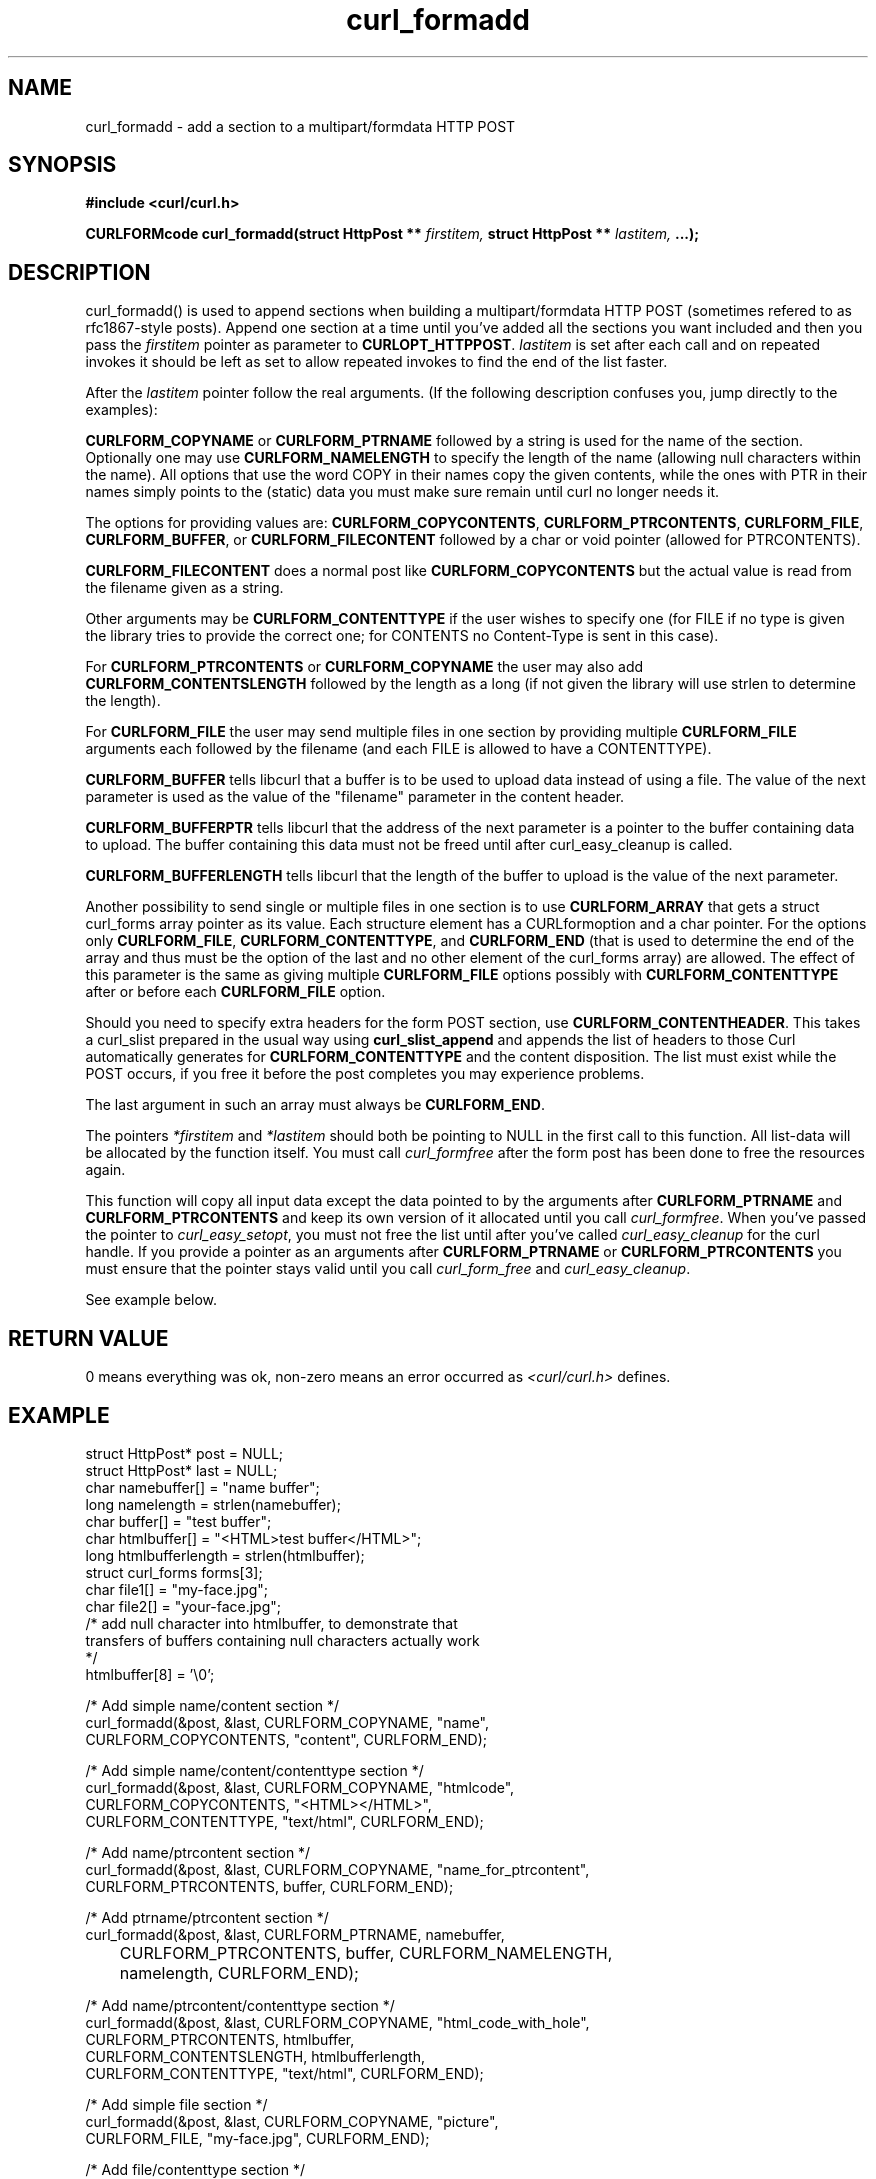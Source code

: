 .\" You can view this file with:
.\" nroff -man [file]
.\" $Id$
.\"
.TH curl_formadd 3 "15 June 2002" "libcurl 7.9.8" "libcurl Manual"
.SH NAME
curl_formadd - add a section to a multipart/formdata HTTP POST
.SH SYNOPSIS
.B #include <curl/curl.h>
.sp
.BI "CURLFORMcode curl_formadd(struct HttpPost ** " firstitem,
.BI "struct HttpPost ** " lastitem, " ...);"
.ad
.SH DESCRIPTION
curl_formadd() is used to append sections when building a multipart/formdata
HTTP POST (sometimes refered to as rfc1867-style posts). Append one section at
a time until you've added all the sections you want included and then you pass
the \fIfirstitem\fP pointer as parameter to \fBCURLOPT_HTTPPOST\fP.
\fIlastitem\fP is set after each call and on repeated invokes it should be
left as set to allow repeated invokes to find the end of the list faster.

After the \fIlastitem\fP pointer follow the real arguments. (If the following
description confuses you, jump directly to the examples):

\fBCURLFORM_COPYNAME\fP or \fBCURLFORM_PTRNAME\fP followed by a string is used
for the name of the section. Optionally one may use \fBCURLFORM_NAMELENGTH\fP
to specify the length of the name (allowing null characters within the
name). All options that use the word COPY in their names copy the given
contents, while the ones with PTR in their names simply points to the (static)
data you must make sure remain until curl no longer needs it.

The options for providing values are: \fBCURLFORM_COPYCONTENTS\fP,
\fBCURLFORM_PTRCONTENTS\fP, \fBCURLFORM_FILE\fP, \fBCURLFORM_BUFFER\fP,
or \fBCURLFORM_FILECONTENT\fP followed by a char or void pointer
(allowed for PTRCONTENTS).

\fBCURLFORM_FILECONTENT\fP does a normal post like \fBCURLFORM_COPYCONTENTS\fP
but the actual value is read from the filename given as a string.

Other arguments may be \fBCURLFORM_CONTENTTYPE\fP if the user wishes to
specify one (for FILE if no type is given the library tries to provide the
correct one; for CONTENTS no Content-Type is sent in this case).

For \fBCURLFORM_PTRCONTENTS\fP or \fBCURLFORM_COPYNAME\fP the user may also
add \fBCURLFORM_CONTENTSLENGTH\fP followed by the length as a long (if not
given the library will use strlen to determine the length).

For \fBCURLFORM_FILE\fP the user may send multiple files in one section by
providing multiple \fBCURLFORM_FILE\fP arguments each followed by the filename
(and each FILE is allowed to have a CONTENTTYPE).

\fBCURLFORM_BUFFER\fP 
tells libcurl that a buffer is to be used to upload data instead of using a
file. The value of the next parameter is used as the value of the "filename"
parameter in the content header.

\fBCURLFORM_BUFFERPTR\fP
tells libcurl that the address of the next parameter is a pointer to the buffer
containing data to upload. The buffer containing this data must not be freed
until after curl_easy_cleanup is called.

\fBCURLFORM_BUFFERLENGTH\fP
tells libcurl that the length of the buffer to upload is the value of the
next parameter.

Another possibility to send single or multiple files in one section is to use
\fBCURLFORM_ARRAY\fP that gets a struct curl_forms array pointer as its
value. Each structure element has a CURLformoption and a char pointer. For the
options only \fBCURLFORM_FILE\fP, \fBCURLFORM_CONTENTTYPE\fP, and
\fBCURLFORM_END\fP (that is used to determine the end of the array and thus
must be the option of the last and no other element of the curl_forms array)
are allowed. The effect of this parameter is the same as giving multiple
\fBCURLFORM_FILE\fP options possibly with \fBCURLFORM_CONTENTTYPE\fP after or
before each \fBCURLFORM_FILE\fP option.

Should you need to specify extra headers for the form POST section, use
\fBCURLFORM_CONTENTHEADER\fP. This takes a curl_slist prepared in the usual way
using \fBcurl_slist_append\fP and appends the list of headers to those Curl
automatically generates for \fBCURLFORM_CONTENTTYPE\fP and the content 
disposition. The list must exist while the POST occurs, if you free it before
the post completes you may experience problems.

The last argument in such an array must always be \fBCURLFORM_END\fP.

The pointers \fI*firstitem\fP and \fI*lastitem\fP should both be pointing to
NULL in the first call to this function. All list-data will be allocated by
the function itself. You must call \fIcurl_formfree\fP after the form post has
been done to free the resources again.

This function will copy all input data except the data pointed to by the
arguments after \fBCURLFORM_PTRNAME\fP and \fBCURLFORM_PTRCONTENTS\fP and keep
its own version of it allocated until you call \fIcurl_formfree\fP. When
you've passed the pointer to \fIcurl_easy_setopt\fP, you must not free the
list until after you've called \fIcurl_easy_cleanup\fP for the curl handle. If
you provide a pointer as an arguments after \fBCURLFORM_PTRNAME\fP or
\fBCURLFORM_PTRCONTENTS\fP you must ensure that the pointer stays valid until
you call \fIcurl_form_free\fP and \fIcurl_easy_cleanup\fP.

See example below.
.SH RETURN VALUE
0 means everything was ok, non-zero means an error occurred as
.I <curl/curl.h>
defines.
.SH EXAMPLE
.nf

 struct HttpPost* post = NULL;
 struct HttpPost* last = NULL;
 char namebuffer[] = "name buffer";
 long namelength = strlen(namebuffer);
 char buffer[] = "test buffer";
 char htmlbuffer[] = "<HTML>test buffer</HTML>";
 long htmlbufferlength = strlen(htmlbuffer);
 struct curl_forms forms[3];
 char file1[] = "my-face.jpg";
 char file2[] = "your-face.jpg";
 /* add null character into htmlbuffer, to demonstrate that
    transfers of buffers containing null characters actually work
 */
 htmlbuffer[8] = '\\0';

 /* Add simple name/content section */
 curl_formadd(&post, &last, CURLFORM_COPYNAME, "name",
              CURLFORM_COPYCONTENTS, "content", CURLFORM_END); 

 /* Add simple name/content/contenttype section */
 curl_formadd(&post, &last, CURLFORM_COPYNAME, "htmlcode",
              CURLFORM_COPYCONTENTS, "<HTML></HTML>",
              CURLFORM_CONTENTTYPE, "text/html", CURLFORM_END);

 /* Add name/ptrcontent section */
 curl_formadd(&post, &last, CURLFORM_COPYNAME, "name_for_ptrcontent",
              CURLFORM_PTRCONTENTS, buffer, CURLFORM_END);

 /* Add ptrname/ptrcontent section */
 curl_formadd(&post, &last, CURLFORM_PTRNAME, namebuffer,
	      CURLFORM_PTRCONTENTS, buffer, CURLFORM_NAMELENGTH,
	      namelength, CURLFORM_END);

 /* Add name/ptrcontent/contenttype section */
 curl_formadd(&post, &last, CURLFORM_COPYNAME, "html_code_with_hole",
              CURLFORM_PTRCONTENTS, htmlbuffer,
              CURLFORM_CONTENTSLENGTH, htmlbufferlength,
              CURLFORM_CONTENTTYPE, "text/html", CURLFORM_END);

 /* Add simple file section */
 curl_formadd(&post, &last, CURLFORM_COPYNAME, "picture",
              CURLFORM_FILE, "my-face.jpg", CURLFORM_END);

 /* Add file/contenttype section */
 curl_formadd(&post, &last, CURLFORM_COPYNAME, "picture",
              CURLFORM_FILE, "my-face.jpg",
              CURLFORM_CONTENTTYPE, "image/jpeg", CURLFORM_END);

 /* Add two file section */
 curl_formadd(&post, &last, CURLFORM_COPYNAME, "pictures",
              CURLFORM_FILE, "my-face.jpg",
              CURLFORM_FILE, "your-face.jpg", CURLFORM_END);

 /* Add two file section using CURLFORM_ARRAY */
 forms[0].option = CURLFORM_FILE;
 forms[0].value  = file1;
 forms[1].option = CURLFORM_FILE;
 forms[1].value  = file2;
 forms[2].option  = CURLFORM_END;

 /* Add a buffer to upload */
 curl_formadd(&post, &last,
              CURLFORM_BUFFER, "data",
              CURLFORM_BUFFERPTR, record,
              CURLFORM_BUFFERLENGTH, record_length,
              CURLFORM_END);

 /* no option needed for the end marker */
 curl_formadd(&post, &last, CURLFORM_COPYNAME, "pictures",
              CURLFORM_ARRAY, forms, CURLFORM_END);
 /* Add the content of a file as a normal post text value */
 curl_formadd(&post, &last, CURLFORM_COPYNAME, "filecontent",
              CURLFORM_FILECONTENT, ".bashrc", CURLFORM_END);
 /* Set the form info */
 curl_easy_setopt(curl, CURLOPT_HTTPPOST, post);

.SH "SEE ALSO"
.BR curl_easy_setopt "(3), "
.BR curl_formparse "(3) [deprecated], "
.BR curl_formfree "(3)"
.SH BUGS
Surely there are some, you tell me!

